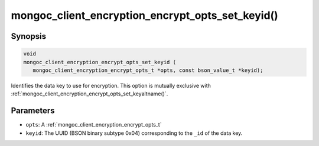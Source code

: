 .. _mongoc_client_encryption_encrypt_opts_set_keyid

mongoc_client_encryption_encrypt_opts_set_keyid()
=================================================

Synopsis
--------

.. code-block:: c

   void
   mongoc_client_encryption_encrypt_opts_set_keyid (
      mongoc_client_encryption_encrypt_opts_t *opts, const bson_value_t *keyid);

Identifies the data key to use for encryption. This option is mutually exclusive with :ref:`mongoc_client_encryption_encrypt_opts_set_keyaltname()`. 

Parameters
----------

* ``opts``: A :ref:`mongoc_client_encryption_encrypt_opts_t`
* ``keyid``: The UUID (BSON binary subtype 0x04) corresponding to the ``_id`` of the data key.

.. seealso::

  | :ref:`mongoc_client_encryption_encrypt_opts_set_keyaltname`

